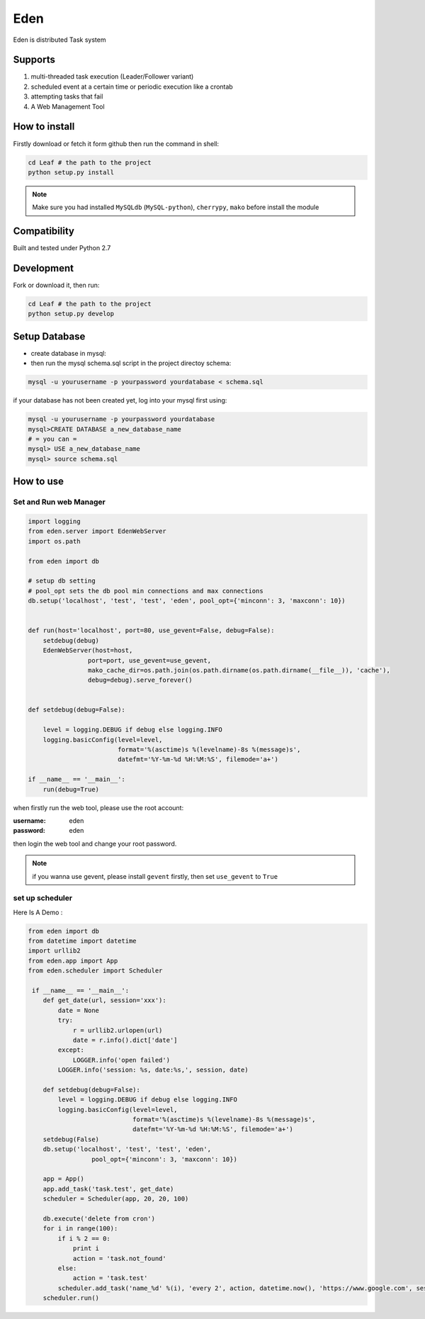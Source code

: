 Eden
########


Eden is distributed Task system

Supports
===========

#. multi-threaded task execution (Leader/Follower variant)
#. scheduled event at a certain time or periodic execution like a crontab
#. attempting tasks that fail
#. A Web Management Tool


How to install
==============

Firstly download or fetch it form github then run the command in shell:

.. code-block:: bash

    cd Leaf # the path to the project
    python setup.py install

.. note:: Make sure you had installed ``MySQLdb`` (``MySQL-python``), ``cherrypy``, ``mako`` before install the module

Compatibility
=============

Built and tested under Python 2.7 


Development
===========

Fork or download it, then run:

.. code-block:: bash 

    cd Leaf # the path to the project
    python setup.py develop


Setup Database
==============

* create database in mysql:
* then run the mysql schema.sql script in the project directoy schema:

.. code-block:: bash

    mysql -u yourusername -p yourpassword yourdatabase < schema.sql


if your database has not been created yet, log into your mysql first using:

.. code-block:: bash

    mysql -u yourusername -p yourpassword yourdatabase
    mysql>CREATE DATABASE a_new_database_name
    # = you can =
    mysql> USE a_new_database_name
    mysql> source schema.sql


How to use
==========

Set and Run web Manager
-------------------------

.. code-block:: python 

    import logging
    from eden.server import EdenWebServer
    import os.path

    from eden import db

    # setup db setting 
    # pool_opt sets the db pool min connections and max connections
    db.setup('localhost', 'test', 'test', 'eden', pool_opt={'minconn': 3, 'maxconn': 10})


    def run(host='localhost', port=80, use_gevent=False, debug=False):
        setdebug(debug)
        EdenWebServer(host=host,
                    port=port, use_gevent=use_gevent, 
                    mako_cache_dir=os.path.join(os.path.dirname(os.path.dirname(__file__)), 'cache'),
                    debug=debug).serve_forever()


    def setdebug(debug=False):

        level = logging.DEBUG if debug else logging.INFO
        logging.basicConfig(level=level,
                            format='%(asctime)s %(levelname)-8s %(message)s',
                            datefmt='%Y-%m-%d %H:%M:%S', filemode='a+')

    if __name__ == '__main__':
        run(debug=True)


when firstly run the web tool, please use the root account:

:username: eden 
:password: eden

then login the web tool and change your root password.

.. note:: 


    if you wanna use gevent, please install ``gevent`` firstly, then set ``use_gevent`` to ``True``

set up scheduler
-------------------


Here Is A Demo :

.. code-block:: python

    from eden import db
    from datetime import datetime
    import urllib2
    from eden.app import App
    from eden.scheduler import Scheduler

     if __name__ == '__main__':
        def get_date(url, session='xxx'):
            date = None
            try:
                r = urllib2.urlopen(url)
                date = r.info().dict['date']
            except:
                LOGGER.info('open failed')
            LOGGER.info('session: %s, date:%s,', session, date)
     
        def setdebug(debug=False):
            level = logging.DEBUG if debug else logging.INFO
            logging.basicConfig(level=level,
                                format='%(asctime)s %(levelname)-8s %(message)s',
                                datefmt='%Y-%m-%d %H:%M:%S', filemode='a+')
        setdebug(False)
        db.setup('localhost', 'test', 'test', 'eden',
                     pool_opt={'minconn': 3, 'maxconn': 10})
     
        app = App()
        app.add_task('task.test', get_date)
        scheduler = Scheduler(app, 20, 20, 100)
     
        db.execute('delete from cron')
        for i in range(100):
            if i % 2 == 0:
                print i
                action = 'task.not_found'
            else:
                action = 'task.test'
            scheduler.add_task('name_%d' %(i), 'every 2', action, datetime.now(), 'https://www.google.com', session=i)
        scheduler.run()